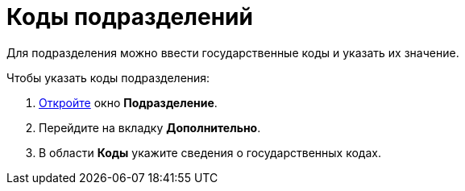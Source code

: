 = Коды подразделений

Для подразделения можно ввести государственные коды и указать их значение.

.Чтобы указать коды подразделения:
. xref:part_Department_add.adoc[Откройте] окно *Подразделение*.
. Перейдите на вкладку *Дополнительно*.
. В области *Коды* укажите сведения о государственных кодах.
